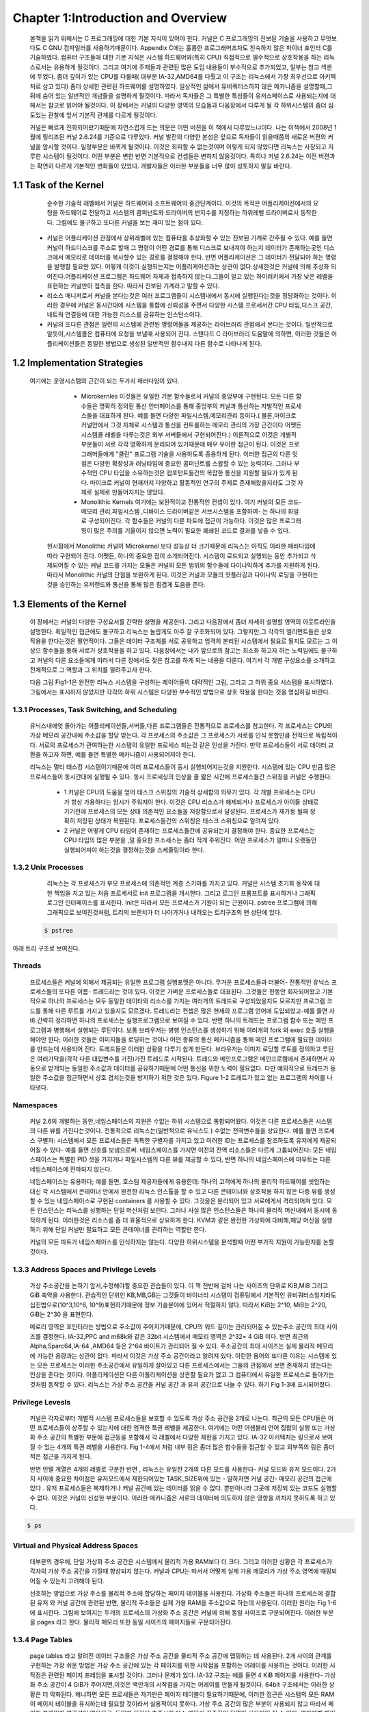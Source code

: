 Chapter 1:Introduction and Overview
===================================

 본책을 읽기 위해서는 C 프로그래밍에 대한 기본 지식이 있어야 한다. 커널은 C 프로그래밍의
 진보된 기술을 사용하고 무엇보다도 C GNU 컴파일러를 사용하기때문이다.
 Appendix C에는 훌륭한 프로그래머조차도 친숙하지 않은 파이너 포인터 C를 기술하였다.
 컴퓨터 구조들에 대한 기본 지식은 시스템 하드웨어와(특히 CPU) 직접적으로 필수적으로 상호작용을
 하는 리눅스로서는 유용하게 될것이다.
 그리고 여기에 주제들과 관련된 많은 도입 내용들이 부수적으로 추가되었고, 일부는 참고 섹센에
 두었다.
 좀더 깊이가 있는 CPU를 다룰때( 대부분 IA-32,AMD64를 다뤘고 이 구조는 리눅스에서 가장 최우선으로
 아키텍처로 삼고 있다) 좀더 상세한 관련된 하드웨어를 설명하였다.
 일상적인 삶에서 유비쿼터스하지 않은 메카니즘을 설명할때,그 뒤에 숨어 있는 일반적인 개념들을
 설명하게 될것이다. 따라서 독자들은 그 특별한 특성들이 유저스페이스로 사용되는지에 대해서는 참고로
 읽어야 될것이다.
 이 장에서는 커널의 다양한 영역의 모습들과 다음장에서 다루게 될 각 하위시스템의 좀더 심도있는 관찰에 앞서
 기본적 관계를 다르게 될것이다.

 커널은 빠르게 진화되어왔기때문에 자연스럽게 드는 의문은 어떤 버젼을 이 책에서 다루었느냐이다.
 나는 이책에서 2008년 1월에 릴리즈된 커널 2.6.24를 기준으로 다루었다.
 커널 발전의 다양한 본성은 앞으로 독자들이 읽을때쯤의 새로운 버젼의 커널을 암시할 것이다.
 일정부분은 바뀌게 될것이다. 이것은 회피할 수 없는것이며 이렇게 되지 않았다면 리눅스는 사장되고
 지루한 시스템이 될것이다. 어떤 부분은 변한 반면 기본적으로 컨셉들은 변하지 않을것이다.
 특히나 커널 2.6.24는 이전 버젼과는 확연히 다르게 기본적인 변화들이 있었다.
 개발자들은 이러한 부분들을 너무 많이 성토하지 말길 바란다.




1.1 Task of the Kernel
------------------------
   순수한 기술적 레벨에서 커널은 하드웨어와 소프트웨어의 중간단계이다.
   이것의 목적은 어플리케이션에서의 요청을 하드웨어로 전달하고 시스템의 콤퍼넌트와
   드라이버의 번지수를 지정하는 하위레벨 드라이버로서 동작한다.
   그럼에도 불구하고 또다른 커널을 보는 재미 있는 점이 있다.


  * 커널은 어플리케이션 관점에서 상위레벨에 있는 컴퓨터를 추상화할 수 있는 진보된 기계로
    간주될 수 있다. 예를 들면 커널이 하드디스크를 주소로 할때 그 명령이 어떤 경로를 통해
    디스크로 보내져야 하는지 데이터가 존재하는곳인 디스크에서 메모리로 데이터를
    복사할수 있는 경로를 결정해야 한다. 반면 어플리케이션은 그 데이터가 전달되야 하는
    명령을 발행할 필요만 있다.
    어떻게 이것이 실행되는지는 어플리케이션과는 상관이 없다.상세한것은 커널에 의해 추상화
    되어진다.어플리케이션 프로그램은 하드웨어 자체과 접촉하지 않는다.그들이 알고 있는
    하이러키에서 가장 낮은 레벨을 표현하는 커널만이 접촉을 한다.
    따라서 진보된 기계라고 말할 수 있다.

  * 리소스 매니저로서 커널을 본다는것은 여러 프로그램들이 시스템내에서 동시에 실행된다는것을
    정당화하는 것이다. 이러한 경우에 커널은 동시간대에 시스템을 통합에 신뢰성을 주면서
    다양한 시스템 프로세서간 CPU 타임,디스크 공간,네트웍 연결등에 대한 가능한
    리소스를 공유하는 인스턴스이다.

  * 커널의 또다른 관점은 일련의 시스템에 관련된 명령어들을 제공하는 라이브러리 관점에서
    본다는 것이다. 일반적으로 알듯이,시스템콜은 컴퓨터에 요청을 보낼때 사용되어 진다.
    스탠다드 C 라이브러리 도움말에 의하면, 이러한 것들은 어플리케이션들은 동일한 방법으로
    생성된 일반적인 함수내지 다른 함수로 나타나게 된다.


1.2 Implementation Strategies
-------------------------------
  여기에는  운영시스템의 근간이 되는 두가지 패러다임이 있다.

    - Microkernles
      이것들은 유일한 기본 함수들로서 커널의 중앙부에 구현된다. 모든 다른 함수들은 명확히
      정의된 통신 인터페이스를 통해 중앙부의 커널과 통신하는 자발적인 프로세스들을 대표하게
      된다. 예를 들면 다양한 파일시스템,메모리관리 등이다.( 물론,마이크로 커널안에서 그것
      자체로 시스템과 통신을 컨트롤하는 메모리 관리의 가장 근간이다 어쨋든 시스템콜 레벨을
      다루는것은 외부 서버들에서 구현되어진다.)
      이론적으로 이것은 개별적 부분들이 서로 각각 명확하게 분리되어 있기때문에 매우 우아한
      접근이 된다. 이것은 프로그래머들에게 "클린" 프로그램 기술을 사용하도록 종용하게 된다.
      이러한 접근의 다른 잇점은 다양한 확장성과 러닝타임에 중요한 콤퍼넌트를 스왑할 수 있는
      능력이다.
      그러나 부수적인 CPU 타임을 소유하는것은 컴포턴트들간의 복잡한 통신을 지원할 필요가 있게
      된다.
      마이크로 커널이 현재까지 다양하고 활동적인 연구의 주제로 존재해왔을지라도 그것 자체로
      실제로 만들어지지는 않았다.


    - Monolithic Kernels
      여기에는 보완적이고 전통적인 컨셉이 있다. 여기 커널의 모든 코드- 메모리 관리,파일시스템
      ,디바이스 드라이버같은 서브시스템을 포함하여- 는 하나의 화일로 구성되어진다.
      각 함수들은 커널의 다른 파트에 접근이 가능하다. 이것은 많은 프로그래밍이 많은 주의를
      기울이지 않으면 노력이 필요한 폐쇄된  코드로 결과를 낳을 수 있다.


   현시점에서 Monolithic 커널이 Microkernel 보다 성능상 더 크기때문에 리눅스는 아직도 이러한
   패러다임에따라 구현되어 진다.
   어쨋든, 하나의 중요한 점이 소개되어진다.
   시스템이 로드되고 실행되는 동안 추가되고 삭제되어질 수 있는 커널 코드를 가지는 모듈은
   커널의 모든 범위의 함수들에 다이나믹하게 추가를 지원하게 된다. 따라서 Monolithic 커널의
   단점을 보완하게 된다.
   이것은 커널과 모듈의 핫플러깅과 다이나믹 로딩을 구현하는것을 승인하는 유저랜드와 통신을
   통해 많은 힘겹게 도움을 준다.



1.3 Elements of the Kernel
-----------------------------

 이 장에서는 커널의 다양한 구성요서를 간략한 설명을 제공한다. 그리고 다음장에서 좀더 자세히 설명할
 영역의 아웃트라인을 설명한다.
 획일적인 접근에도 불구하고 리눅스는 놀랍게도 아주 잘 구조화되어 있다.
 그렇지만,그 각각의 엘리먼트들은 상호작용을 한다는것은 필연적이다. 그들은 데이터 구조체를 서로
 공유하고 엄격히 분리된 시스템에서 필요로 될지도 모르는 그 이상으 함수들을 통해 서로가 상호작용을
 하고 있다.
 다음장에서는 내가 앞으로의 참고는 최소화 하고자 하는 노력임에도 불구하고
 커널의 다른 요소들에게  따라서 다른 장에서도 잦은 참고를 하게 되는 내용을 다룬다.
 여기서 각 개별 구성요소를 소개하고 전체적으로 그 역할과 그 위치를 알려주고자 한다.

 다음 그림 Fig1-1은 완전한 리눅스 시스템을 구성하는 레이어들의 대략적인 그림, 그리고 그 하위
 중요 시스템을 표시하였다.
 그림에서는 표시하지 않았지만 각각의 하위 시스템은 다양한 부수적인 방법으로 상호 작용을 한다는
 것을 명심하길 바란다.

  .. image:: ./images/Fig1-1.png


1.3.1 Processes, Task Switching, and Scheduling
~~~~~~~~~~~~~~~~~~~~~~~~~~~~~~~~~~~~~~~~~~~~~~~
   유닉스내에엇 돌아가는 어플리케이션들,서버들,다른 프로그램들은 전통적으로 프로세스를 참고한다.
   각 프로세스는 CPU의 가상 메모리 공간내에 주소값을 할당 받는다.
   각 프로세스의 주소값은 그 프로세스가 서로를 인식 못할만큼 전적으로 독립적이다.
   서로의 프로세스가 관여하는한 시스템의 유일한 프로세스 되는것 같은 인상을 가진다.
   만약 프로세스들이 서로 데이터 교환을 하고자 하면, 예를 들면 특별한 메카니즘이
   사용되어져야 한다.

   리눅스는 멀티 태스킹 시스템이기때문에 여러 프로세스들이 동시 실행되어지는것을 지원한다.
   시스템에 있는 CPU 만큼 많은 프로세스들이 동시간대에 실행될 수 있다.
   동시 프로세싱의 인상을 줄 짧은 시간에 프로세스들간 스위칭을 커널은 수행한다.

     - 1
       커널은 CPU의 도움을 얻어 태스크 스위칭의 기술적 상세함의 의무가 있다.
       각 개별 프로세스는 CPU가 항상 가용하다는 암시가 주워져야 한다.
       이것은 CPU 리소스가 해제되거나 프로세스가 아이들 상태로 가기전에 프로세스의
       모든 상태 의존적인 요소들을 저장함으로서 달성된다.
       프로세스가 재가동 될때 정확히 저장된 상태가 복원된다.
       프로세스들간의 스위칭은 태스크 스위칭으로 알려져 있다.


     - 2
       커널은 어떻게 CPU 타임이 존재하는 프로세스들간에 공유되는지 결정해야 한다.
       중요한 프로세스는 CPU 타임의 많은 부분을 ,덜 중요한 프소세스는 좀더 적게 주워진다.
       어떤 프로세스가 얼마나 오랫동안 실행되어져야 하는것을 결정하는것을 스케줄링이라 한다.

1.3.2 Unix Processes
~~~~~~~~~~~~~~~~~~~~~

  리눅스는 각 프로세스가 부모 프로세스에 의존적인 계층 스키마를 가지고 있다.
  커널은 시스템 초기화 동작에 대한 책임을 지고 있는 처음 프로세서로 init 프로그램을 개시한다.
  그리고 로그인 프롬프트를 표시하거나 그래픽 로그인 인터페이스를 표시한다.
  Init은 따라서 모든 프로세스가 기원이 되는 근원이다.
  pstree 프로그램에 의해 그래픽으로 보여진것처럼, 트리의 브랜치가 더 나아가거나 내려오는
  트리구조의 맨 상단에 있다.


 .. code-block:: console

    $ pstree



아래 트리 구조로 보여진다.


.. image:: ./images/Fig1-1_00000.jpg


  어떻게 이런 트리가 확장해가느냐는 새로운 프로세스가 어떻게 생성되어가느냐에 아주 밀접하게 연관이 있다.
  이러한 목적으로 유닉스는 fork 와 exec라는 메카니즘을 사용한다.

  - 1. fork
       부모 프로세스의 PID값만 유일하게 다른 현재 프로세스의 정확한 복사본을 만든다. 시스템 콜이 실행된후
       시스템에는 동일한 액션을 취하는 두개의 프로세스가 존재한다.초기 프로세스의 초기 메모리 내용이 복사가
       된다- 최소한 프로그램의 관점에서.  리눅스는 잘 알려진 기술로서 다른 부모 또는 자식 프로세스가 페이지에
       쓰고자할때까지의 복사 동작과 다른 좀더 효과적인 동작인 copy on write 가 있다 - read-only 접근만이
       둘에 대한 동일 페이지를 만족시킬 수 있을 것이다.
       fork를 사용한 가장 가능한 시나리오는, 예를 들자면 ,유저가 두번째 창의 부라우저를 오픈할때이다.
       상응하는 옵션이 선택되면 브라우저는 코드를 복사하는 fork를 실행하고 자식 프로세스에서 새로운 윈도우를
       만들기위해 적당한 동작을 시작한다.
 - 2. exec
       존재하는 콘테츠속으로 새로운 프로그램을 로드하고 실행하는것이다. 이전 프로그램에서 예약된 메모리 페이지는
       사라지고 그들의 콘테츠들은 새로운 데이터로 대체된다. 새로운 프로그램은 실행을 시작한다.

Threads
~~~~~~~~~
   프로세스들은 커널에 의해서 제공되는 유일한 프로그램 실행포맷은 아니다. 무거운 프로세스들과 더불어-
   전통적인 유닉스 프로세스들의 또다른 이름- 트레드라는 것이 있다. 이것은 가벼운 프로세스들로 대표된다.
   그것들은 한동안 회자되어왔고 기본적으로 하나의 프로세스는 모두 동일한 데이타와 리소스를 가지는 여러개의
   트레드로 구성되었을지도 모르지만 프로그램 코드를 통해 다른 루트를 가지고 있을지도 모르겠다.
   트레드라는 컨셉은 많은 현재의 프로그램 언어에 도입되었고-예를 들면 자바.간략히 정리하면 하나의 프로세스는
   실행프로그램으로 보여질 수 있다. 반면 하나의 트레드는 프로그램 함수 또는 메인 프로그램과 병행해서 실행되는
   루틴이다.
   보통 브라우저는 병행 인스턴스를 생성하기 위해  여러개의 fork 와 exec 호출 실행을 해야만 한다; 이러한 것들은
   이미지들을 로딩하는 것이나 어떤 종류의 통신 메카니즘을 통해 메인 프로그램에 필요한 데이터를 만드는데 사용되어
   진다.
   트레드들은 이러한 상황을 다루기 쉽게 만든다. 브라우저는 이미지 로당할 루트를 정의하고 루틴은 여러가닥을(각각 다른
   대입변수를 가진)가진 트레드로 시작된다.
   트레드와 메인프로그램은 메인프로램에서 존재하면서 자동으로 받게되는 동일한 주소값과 데이터를 공유하기때문에
   어떤 통신을 위한 노력이 필요없다. 다만 예외적으로 트레드가 동일한 주소값을 접근하면서 상호 겹치는것을 방지하기
   위한 것은 있다.
   Figure 1-2 트레트가 있고 없는 프로그램의 차이를 나타낸다.

.. image:: ./images/Fig1-2.jpg


   리눅스는 트레드를 생성하기 위한 clone 메쏘드를 제공한다. 이것은 fork와 유사한 방법으로 동작되지만 어떤 리소스가
   부모 프로세스와 공유되어질지를 정확하게 체크되어질 수 있고 트레드와는 독립적으로 생성된다.
   리소스의 정련된 배분은 전통적인 트레드 개념을 확장하고 다소 트레드와 프로세드간의 다소 연속적인 변환을 허락해야
   된다.

Namespaces
~~~~~~~~~~~

   커널 2.6의 개발하는 동안,네임스페이스의 지원은 수없는 하위 시스템으로 통합되어왔다.
   이것은 다른 프로세스들은 시스템의 다른 뷰를 가진다는것이다. 전통적으로 리눅스는(일반적으로 유닉스도 )
   수없는 전역변수들을 상요한다. 예를 들면 프로세스 구별자: 시스템에서 모든 프로세스들은 독특한 구별자를 가지고 있고
   이러한 ID는 프로세스를 참조하도록 유저에게 제공되어질 수 있다- 예를 들면 신호를 보냄으로써.
   네임스페이스를 가지면 이전의 전역 리소스들은 다르게 그룹되어진다: 모든 네임스페이스는 특별한 PID 셋을 가지거나
   파일시스템의 다른 뷰를 제공할 수 있다, 반면 하나의 네임스페이스에 마우트는  다른 네임스페이스에 전파되지 않는다.

   네임스페이스는 유용하다; 예를 들면, 호스팀 제공자들에게 유용한데: 하나의 고객에게 하나의 물리적 하드웨어를 셋업하는
   대신 각 시스템에서 콘테이너 안에서 완전한 리눅스 인스톨을 할 수 있고 다른 콘테이너와 상호작용 하지 않은 다중 뷰를
   생성할 수 있는 네임스페이스로 구현된 containers 를 사용할 수 있다.
   그것을은 분리되어 있고 서로에게서 격리되어져 있다.
   모든 인스턴스는 리눅스를 싱행하는 단일 머신처럼 보인다. 그러나 사실 많은 인스턴스들은 하나의 물리적 머신내에서
   동시에 동작하게 된다.
   이러한것은 리소스를 좀 더 효율적으로 상요하게 한다.
   KVM과 같은 완전한 가상화에 대비해,해당 머신을 실행하기 위해 단일 커널만 필요하고 모든 콘테이너를 관리하는 역할만 한다.

   커널의 모든 파트가 네임스페이스를 인식하지는 않는다. 다양한 하위시스템을 분석할때 어떤 부가적 지원이 가능한지를 논할
   것이다.

1.3.3 Address Spaces and Privilege Levels
~~~~~~~~~~~~~~~~~~~~~~~~~~~~~~~~~~~~~~~~~~~

   가상 주소공간을 논하기 앞서,수정해야할 중요한 관습들이 있다.
   이 책 전반에 걸처 나는 사이즈의 단위로 KiB,MiB 그리고 GiB 축약을 사용한다.
   관습적인 단위인 KB,MB,GB는 그것들이  바이너리 시스템이 컴퓨팅에서 기본적인 유비쿼터스일지라도 십진법으로(10^3,10^6,
   10^9)표현하기때문에 정보 기술분야에 있어서 적절하지 않다.
   따라서 KiB는 2^10, MiB는 2^20, GiB는 2^30 을 표현한다.

   메로리 영역은 포인터라는 방법으로 주소값이 주어지기때문에, CPU의 워드 길이는 관리되어질 수 있는주소 공간의
   최대 사이즈를 결정한다.
   IA-32,PPC and m68k와 같은 32bit 시스템에서 메모리 영역은 2^32= 4 GiB 이다. 반면 최근의 Alpha,Sparc64,IA-64
   ,AMD64 등은  2^64 바이트가 관리되어 질 수 있다.
   주소공간의 최대 사이즈는 실제 물리적 메모리에 가능한 용량과는 상관이 없다.
   따라서 이것은 가상 주소 공간이라고 알려져 있다. 이런한 용어의 또다른 이유는 시스템에 있는 모든 프로세스는
   이러한 주소공간에서 유일하게 살아있고 다른 프로세스에서는 그들의 관점에서 보면 존재하지 않는다는 인상을 준다는
   것이다.
   어플리케이션은 다른 어플리케이션을 상관할 필요가 없고 그 컴퓨터에서 유일한 프로세스로 돌아가는것처럼 동작할 수
   있다.
   리눅스는 가상 주소 공간을 커널 공간 과 유저 공간으로 나눌 수 있다.
   하기 Fig 1-3에 표시되어졌다.

.. image:: ./images/Fig1-3.jpg


   시스템에 있는 모든 유저 프로세스들은 0에서 TASK_SIZE 길이만큼 확장할 수 있는 가상 주소를 갖는다.
   위에 있는 영역( TASK_SIZE 에서 2^32 or 2^64)은 커널의 주소값으로 정해져 있다-유저 프로세스들에 의해서 접근되어질수
   없는. TASK_SIZE는 주어진 비율에 따라 주소값이 분할되는 아키텍처관점의 변수이다- 예를 들면 IA-32 시스템은
   주소 공간은 각 프로세를 위한 가상 주소 공간이 3 GiB가 되도록 3 GiB에서 나누어져 있다.
   실제적 모습들은 아키텍처에 따라 다를지라도 일반적 컨셉들은 다른지 않다.
   따라서 나중에 논하게될 기본값을 사용한다.

   이 구분은 얼마나 RAM아 가용한지에 의존하지 않는다. 주소 공간 가상화의 결과에 따라 각 유저 프로세서들은
   3 GiB으 메모리를 가지고 있는것처럼 생각한다. 개별적 시스템 프로세스들의 유저공간은 완전히 서로가 분리되어 있다.
   가상 주소 공간의 위 끝부분에 있는 커널공간은  그 프로세스가 현재 실행되는지와는 상관없이 항상 동일하다.

   64-bit 머신에 있어서는 그들의 거대한 최대 가상화 주소 공간을 관리하기 위해 64 bits 보다는 적게 사용할 수 있기때문에
   그림이 좀더 복잡할 수 있다. 64 bits 대신에, 그것들은 예를 들면 42 또는 47 bits를 사용한다.
   이렇기때문에 주소공간의 효과적인 주소할 수 있는 부분은 최대 사이즈보다 작다.
   어쨋든, 머신에서 존재할 RAM의 양보다는 크고  따라서 그정도는 충분하다.
   하나의 특혜로서 CPU는 필요로 하는 완전한 가상화 공간보다는 효과적인 주소공간을 관리하기위해 좀더 적은 bit들이
   필요하기때문에 노력을 줄일 수 있다.
   가상화 주소 공간은 그러한 경우에 Fig 1-3에서 묘사된 심플한 상황이 모두 유효하지 않도록 최대값에서 주소화할 수
   없는 구멍들을 가지게 될 것이다.
   4장에서 이 토픽에 대해서 좀더 자세히 다룰 것이다.

Privilege Levesls
~~~~~~~~~~~~~~~~~~

    커널은 각자로부터 개별적 시스템 프로세스들을 보호할 수 있도록 가상 주소 공간을 2개로 나눈다.
    최근의 모든 CPU들은 어떤 프로세스들이 상주할 수 있는지에 대한 엄격한 특권 레벨을 제공한다.
    여기에는 어떤 어셈블리 언어 집합의 실행 또는 가상화 주소 공간의 특별한 부문에 접근등을 포함해서
    각 레벨에서 다양한 제한을 가지고 있다.
    IA-32 아키텍처는 링으로서 보여질 수 있는 4개의 특권 레벨을 사용한다.
    Fig 1-4에서 처럼 내부 링은 좀더 많은 함수들을 접근할 수 있고 외부쪽의 링은 좀더 적은 접근을 가지게 된다.

    반면 인텔 계열은 4개의 레벨로 구분한 반면 , 리눅스는 유일한 2개의 다른 모드를 사용한다- 커널 모드와 유저 모드이다.
    2가지 사이에 중요한 차이점은 유저모드에서 제한되어있는 TASK_SIZE위에 있는 - 말하자면 커널 공간- 메모리 공간의
    접근에 있다 .
    유저 프로세스들은 복제하거나 커널 공간에 있는 데이터를 읽을 수 없다. 뿐만아니라 그곳에 저장되 있는 코드도 실행할
    수 없다. 이것은 커널의 신성한 부분이다. 이러한 메카니즘은 서로의 데이터에 의도하지 않은 영향을 끼치지 못하도록
    하고 있다.

.. image:: ./images/Fig1-4.jpg


   유저모드에서 커널모드에의 변환은 system calls 라는 특별한 변이방법으로 만들어 진다; 이것은 시스템에따라 다르게
   실행된다. 일반적 프로세스가 전시스템에 영향을 끼치는 종류의 액션을 실행하고자 한다면( 예를 들면 I/O 디바이스 복제)
   시스템콜의 도움으로 커널에 요청함으로써만 이것을 할 수 있다. 커널은 해당 프로세스가 원하는 액션을 실행하는 허락여부
   를 체크하고 해당 액션을 실행한다. 리턴은 유저모드로 만들어진다.

   유저 프로그램의 실행을 위해서 코드를 실행하는것 이외에 커널은 비동기적인 하드웨어 인터럽트에 의해 활성화될 수
   있다. 프로세스 컨텍스트에서 실행되는것과의 차이점은 가상화 주소 공간의 유저 공간이 접근되어지지 말아야 된다는
   것이다. 인터럽트는 불특정 시간에 발생되기때문에,불특정 유저영역의 프로세스들은 인터럽트가 발생될때 활성화된다.
   대부분 인터럽트는 해당 인터럽트의 원인과 함께 해제될것이기때문에 현재의 유저공간의 콘텐츠들과 연관성을 가지고 있지
   않다. 인터럽트 컨텍스트내에서 실행될때, 커널은 평시보다 더 주의가 요구된다;예를들면,커널은 슬립으로 들어가면 안된다.
   chapter 2에서 자세히 다를 인터럽트 핸들러를 쓸때 더욱 조심해야 된다. 상이한 실행 컨텍스트는 Fig 1-5에 놓았다.

   일반적인 프로세스들과는 별개로 ,시스템에서 돌아가는 커널 트레드라는것이 존재할 수 있다. 커널 트레드는 어떤
   특정한 유저공간의 프로세스들과는 관련이 없다 , 그래서 주소 공간의 유저 부분과는 관계가 없다.
   많은 다른 관점에서, 커널 트레드는 일반적인 유저영역의 어플리케이션과 비슷하게 행동할지라도 : 인터럽트 콘텍스트에서
   커널을 실행하는것과는 대조적으로, 그것들은 슬립에 들어갈 수도 있고 시스템에 있는 모든 정상적인 프로세스들처럼
   스케줄러에 의해 추적이 될 수 있다. 커널은 이것들은  RAM과 블락디바이스의 데이터 동기화에서부터  그리고 CPU들간
   프로세스들을 분배하는  스케줄러는 돕는 역할까지 다양한 목적으로 사용한다.

   커널 트레드는 ps의 결과물로 쉽게 구별되어질 수 있다. 왜냐하면 그들의 이름은 브라켓 안에 존재하기때문이다.

.. code-block:: console

    $ ps



.. image:: ./images/Fig1-5-1.jpg


.. image:: ./images/Fig1-5.jpg

   다중프로세서 시스템에서,많은 트레드는 CPU 기준으로 시작되고 유일한 하나의 프로세서에서만 실행되도록 제한되어진다.
   이것은 커널 트레드 이름에 부가적으로 슬래시와 CPU 숫자로 표시된다.



Virtual and Physical Address Spaces
~~~~~~~~~~~~~~~~~~~~~~~~~~~~~~~~~~~~


   대부분의 경우에, 단일 가상화 주소 공간은 시스템에서 물리적 가용 RAM보다 더 크다.
   그리고 이러한 상황은 각 프로세스가 각자의 가상 주소 공간을 가질때 향상되지 않는다. 커널과 CPU는 따서서
   어떻게 실제 가용 메모리가 가상 주소 영역에 매핑되어질 수 있는지 고려해야 된다.

   선호하는 방법으로 가상 주소를 물리적 주소에 할당하는 페이지 테이블을 사용한다.  가상화 주소들은
   하나의 프로세스에 결합된 유저 와 커널 공간에 관련된 반면, 물리적 주소들은 실제 가용 RAM을 주소값으로
   하는데 사용된다.
   이러한 원리는 Fig 1-6에 표시한다.
   그림에 보여지는 두개의 프로세스의 가상화 주소 공간은 커널에 의해 동일 사이즈로 구분되어진다.
   이러한 부분을 pages 라고 한다. 물리적 메모리 또한 동일 사이즈의 페이지들로 구분되어진다.


.. image:: ./images/Fig1-6.jpg


   Fig 1-6은 가상화 주소 공간에 있는 페이지들이 어떻게 물리적 페이지에 걸쳐 있는지를 보여준다. 예를 들면 프로세스
   A의 가상 페이지 1은 물리 페이지 4에 매핑되어진다. 반면 프로세스 B의 가상화 페이지 1은 5번째 물리적 페이지에
   매핑된다. 이것은 가상화 주소는 프로세스에서 프로세스로 그 의미가 변경된다는 것을 보여준다.
   가상 주소공간과 물리적 메모리 사이의 매핑은 로딩되어질 프로세스들간의 엄격한 분리를 가능하게 해준다.
   예제에서는 두개의 프로세스에 의해 공유되어지는 명확한 페이지 프레임을 포함한다.
   A의 페이지 5와 B의 페이지 1은 물리적 프레임 5를 가리키고 있다. 이것은 양쪽의 가상 주소 공간의 접점이 동일한
   페이지를 가리키기때문에 가능하다. 커널은 가상 주소 공간을 물리적 주소 공간으로 매핑하는 역할을 하기때문에
   어떤 영역의 메모리가 프로세스들간 공유되어져야 되고 어떤것은 공유되지 말아야 될지 결정할 수 있다.

   그림은 또한 가상 주소 공간의 모든 것이 프레임 페이지에 연결되어 있지만은 않다는 것을 보여준다.  이것은 양쪽의
   페이지들이 사용되지 않기때문이거나 데이터가 아직 필요하지 않아 메모리에 적재되자 않았기때문일지도 모르겠다.
   이것은 또한 페이지가 하드디스크에 스왑되어졌을지도 모르고 필요할때 다시 원복되어 스왑되어질 것이다.

   마지막으로,주의할 것은 유저를 위해 실행되는  어플리케이션의 주소값을 나타내는 두가지 유사한 문구가 있다.
   하나는 userland 이고, 이것은 커널에 포함되지 않은 것들의 BSD 커뮤니티에 의해서 선호되는 명명법이다.
   또다른 선택은 어플리케이션이 userspace 에서 돌아간다고 말하는 것이다. userland라는 말은 항상 어플리케이션과
   같은것을 의미할 것이며 반면 userspace는 부수적으로 어플리케이션을 나타내는것뿐만 아니라 그것들이 실행할 수
   있는 가상 주소 공간을 나타낸다. 이것은 kernel space와는 대조적이다.



1.3.4 Page Tables
~~~~~~~~~~~~~~~~~~~~

   page tables 라고 알려진 데이터 구조들은 가상 주소 공간을 물리적 주소 공간에 맵핑하는 데 사용된다.
   2개 사이의 관계를 구현하는 가장 쉬운 방법은 가상 주소 공간에 있는 각 페이지를 위한 시작점을 포함하는 어레이를
   사용하는 것이다. 이러한 시작점은 관련된 페이지 프레임을 표시할 것이다. 그러나 문제가 있다.
   IA-32 구조는 예를 들면 4 KiB 페이지를 사용한다- 가상화 주소 공간이 4 GiB가 주어지면,이것은 백만개의 시작점을
   가지는 어레이를 만들게 될것이다. 64bit 구조에서는 이러한 상황은 더 악화된다.
   왜냐하면 모든 프로세들은 자기만은 페이지 테이블이 필요하기때문에, 이러한 접근은 시스템의 모든 RAM이 페이지
   테이블을 유지하는데 필요할 것이라서 실용적이지 못하다.
   가상 주소 공간의 많은 부분이 사용되지 않고 따라서 페이지 프레임과 연관성이 없으므로, 동일한 목적을 충족시킬
   다소 메모리 집중적인 모델이 사용되어 질 수 있다: 멀티레벨 페이징

   페이지 테이블 사이즈를 줄이고 불필요한 영역을 무시하도록 허가하기위하여, 아키텍처는 각각의 가상 주소를 여러개로
   나눈다. 그림 Figure 1-7 에 보는것처럼(주소가 나뉘는 비트 포지션은 아키텍처에 따라 다르지만, 여기서는 관련이 없다)
   예제에서, 나는 가상 주소를 4개의 컴포넌트로 나누었고, 이것은 3레벨 페이지 테이블이다. 이것은 대부분의 아키텍처가
   제공하는 것이다. 어쨋든,몇몇은 4레벨 페이지 테이블을 채택하고 리눅스 또한 간접적으로 4 레벨을 수용했다.
   그림을 간략화하기 위해, 나는 여기서 3 레벨 변수를 고집한다.


.. image:: ./images/Fig1-7.jpg

   가상화 주소의 첫번째 부분은 page global directory (PGD)를 참조한다.  이것은 각 프로세스들을 위해서 정확히 한번
   존재하는 어레이에서 인덱스로서 사용되어진다. 그것의 시작점은 page middle director( PMD) 라고 불리는 다음 어레이의
   시작을 알리는 점들이 된다.

   일단 상응하는 어레이가 PGD의 참조로서 발견되면, 그 컨텐츠와 PMD는 어레이의 인덱스로서 사용된다.
   페이지 미들 디렉토리는 페이지 테이블과 페이지 디렉토리로서 알려진 다음 어레이들의 지시점들로 구성된다.

   가상 주소의 PTE(page table entry) 부분은 페이지 테이블의 인덱스로 사용되어 진다. 가상 페이지와 페이지 프레임의
   매핑은 페이지 테이블의 시작점을 페이지 프레임에 위치함으로써 성립된다.

   가상 주소의 마지막 부분은 offset으로 정해진다. 이것은 해당 페이지 안에서 바이트 위치를 나타내는데 사용된다.
   ;결국, 각각의 주소는 주소공간에서 유일하게 정의된 바이트를 가리킨다.

   페이지 테이블의 특별한 부분은 어떠한 페이지 미들 테이블 또는 페이지 테이블도 필요로 하지 않은 가상 주소 공간의
   영역을 위해서 생성될 필요가 없다는 것이다. 이것은 RAM이 단일 어레이 방법을 가진는것에 비해 커다란 차이점이다.

   물론 이러한 방법은 하향지향을 가진다. 각각의 시간 메모리가 접근된다면, 가상 주소값으로부터 물리적 주소값을 얻기
   위해 전체적 체인을 통해 실행되어야 할 필요가 있다.

   - 1.  MMU(memory management unit)이라고 알려진 CPU의 특별한 부분은 참조 함수들을 수행하는데 최적화 되어 있다.


   - 2.  주소 변환에서 종종 나타나는 주소값들은 TLB(Translation Loookaside Buffer)라고 알려진 빠른 CPU 캐시에
         잡혀있다. 주소 변환은 캐시에 있는 주소 데이터들이  페이지 테이블과 결국은 RAM에 접근할 필요없이 즉흥적으로
         가능해지기때문에 가속화된다.

         캐시가 많은 아키텍처에서 투명하게 동작하기때문에 페이지 테이블의 콘텐츠가 변환할때마다 그들의 컨텐츠는
         무효화되어져야 한다는것을 암시하는 커널관점에서  관심을 기울여야 한다. 상응하는 호출은 페이지 테이블을
         복사하는 커널의 모든 부분에서 나타나야 한다. 만약 커널이 그러한 동작을 요구하지 않은 아키텍처로 컴파일
         된다면 그것은 자동적으로 호출은 아무것도 하지 않는 동작으로 표현된다는 것이 확실하다.


Interaction with the CPU
~~~~~~~~~~~~~~~~~~~~~~~~~~

   IA-32 아키텍처는 가상 주소값을 물리적 주소값으로 매핑되는 2 레벨  방법을 사용한다. 64bit 아키텍처(Alpha,Sparc64,
   ,IA-64)에서 주소 공간의 사이즈는 3레벨 또는 4레벨 방법을 부여한다 그리고 커널의 아키텍처 독립적인 부분은 항상
   4레벨 페이지 테이블로 간주한다.

   2 내지 3 레벨의 CPU를 위한 커널의 아키텍처 의존적인 코드는 더미 페이지 테이블로 누락된 단계를 모방해야만 한다.
   결론적으로, 남아있는 메모리 코드는 사용되어지는 CPU와는 별개로 구현되어져야 한다.


Memory Mappings
~~~~~~~~~~~~~~~~

   메모리 맵핑은 축약의 좋은 도구이다.그것들은 커널의 많은 영역에서 사용되어지고 유저 어플리케이션에도 또한 사용
   가능하다. 매핑이란 임의의 기원을 갖는 데이터에 의해 하나의 프로세스의 가상 주소 공간에 전달되는 방법이다.
   그곳에서 매핑이 일어나는 주소 공간 영역은 정규 메모리와 같이 똑같은 방법으로 일반적인 방법들을 사용할 수 있도록
   전개될 수 있다. 어쨋든 만들어지는 변화들은 원천 데이터 기원에 자동으로 전달된다. 이러한 것은 똑같은 함수를
   전혀 다른 것으로 실행할 수 있게 해준다.  예를 들면 하나의 파일으니 콘텐츠는 메모리에 적재될 수 있다.
   하나의 프로세스는 그 파일의 콘텐츠를 접근하는 메모리는 콘테츠만을 읽을 필요가 있다. 또는 그 파일의 콘텐츠를
   수정하기 위하여 메모리에 변화들을 쓸 필요가 있다.커널은 어떤 만들어진 변화들이 그 파일에 구현되도록
   자동으로 확인한다.

   매핑은 디바이스 드라이버를 구현할때 커널에서 직접적으로 사용된다. 병렬 디바이스들의 입력과 출력 영역이 가상
   주소 공간에 매핑되어질 수 있다;그러한 영역을 읽고 쓰는 것은 그 시스템에 있는 디바이스들로 다시 보내지고
   디바이스 드라이버 구현을 아주 쉽게 한다.



1.3.5 Allocation of Physical Memory
~~~~~~~~~~~~~~~~~~~~~~~~~~~~~~~~~~~~~~~

   RAM을 할당할때 커널은 어떤 페이지가 할당되었는지 관찰해야만 한다 그리고 두개의 프로세가가 RAM의 동일한 영역을
   사용하지 못하도록 어떤것이 여유가 있는지 확인해야 한다. 메모리 할당과 해제는 일상적인 태스크이기때문에
   커널은 가능한 빨리 그것들이 수행되었는지 확인해야만 한다.
   커널은 단지 모든 페이지 프레임을 할당 할 수 있다. 메모리를 작은 부분으로 짜른다는것은 유저 스페이스에서
   표준 라이브러리와 대변된다. 이러한 라이브러리는 커널에서 받은 페이지 프레임들을 작은 영영그오 짜르고 메모리를
   그 프로세스에 할당한다.

The Buddy System
~~~~~~~~~~~~~~~~~~~~~~~~~~~~~~~~~~~~~~~


   커널에 있어서 수많은 할당 요청은 연속된 페이지들에 의해서 채워진다. 메모리에서 어떤 영역이 사용 가능한지
   빠른 검출을 위해서 커널은 진보하지만 증명된 기술: 버디 시스템 을 채택한다.

   시스템에서 가용 메모리 블럭은 항상 두개의 버디들로 그룹되어 진다. 버디들은 서로 독립적으로 할당되어질 수 있다.
   ;어쨋든 양쪽이 동일 시간대에 사용하지 않고 있다면,커널은 다음 레벨에 있는 버디로서 서비스를 하도록 커다란 하나의
   쌍으로 만들어 버린다. Figure 1-8은 초기에 두개의 블럭 8개의 페이지로 구성된 버디 한쌍의 예를 보여준다.


.. image:: ./images/Fig1-8.jpg


   동일한 사이즈의( 1,2,4,8,16,....pages) 모든 버디들은 스페셜 리스트에 있는 커널에 의해 관리되어진다.  2번의 8
   페이지(16) 버디쌍도 이 리스트에 있다.

   시스템이 8페이지 프레임을 요청한다면,16 페이지 프레임으로 구성된 블락을 두개의 버디 쌍으로 쪼갠다. 한개의 블락이
   메모리를 요청한 어플리케이션에 전달되면, 나머지 8 페이지 프레임은 8 페이지 메모리 블락을 위한 리스트에 위치하게 된다

   다음의 연속된 요청이 단지 연속된 2개의 프레임 페이지를 요구하면, 8개 블락으로 구성된 블락은 각 4페이지 프레임으로
   구성된 2개의 버디로 쪼개진다. 하나의 블락은 버디 리스트에 넣어지고, 만면 다른 블락은 2 페이지의 2개 블락으로 구성된
   2개의 버디로 쪼개진다.  하나가 버디 시스템에 회귀되면 다른것은 어플리케이션에 전달된다.

   메모리가 어플리케이션에서 해제되면, 커널은 어떤 버디쌍이 재 결합되었는지 버디 리스테에 넣을 수 있는 좀 더 커다란
   단위로 결합할 수 있는지를 주소값을 쉽게 참조할 수 있다.- 정확하게는 조깨는 과정의 역순이다.

   시스템이 오랫동안 실행될때- 서버 입장에서는 수주 동안 또는 수 개월동안 실행되는 것은 이상하지 않다. 그리고 많은
   데스크탑도 오랫동안 실행되는 경향이 있다-프라그맨테이션이라는 메모리 문제가 발생한다. 페이지 프레임은 잦은
   할당과 해제가 이러한 상황을 발생하게 되고 이러한 상황에서 몇몇 페이지 프레임들은 시스템에서 해제가 되고 그것들은
   물리적 주소 공간 전체적으로 흩어지게 된다. - 다른말로 한다면, 거기에는 성능적인 측면에서 바람직할 커다란  연속된
   페이지 프레임 블락이  없다는 것이다. 이러한 효과는 버디 시스템에 의해 어느정도까지는 감소되지만 완전히 제거되지는
   않는다. 다른 커다란 연속된 유휴 영역의 한 가운데 위치한 단일의 예약된 페이지는 이러한 복합 영역을 효과적으로 제거
   할 수 있다. 커널 2.6.24을 개발하는 동안, 메모리 프라그멘테이션을 줄이는 효과적인 방법들이 추가되었다. 해당 메카니즘은
   3장에서 상세히 다루겠다.


The Slab Cache
~~~~~~~~~~~~~~~~~~~~~

   종종 커널은 자체적으로 전체 페이지 프레임보다 작은 메모리 블락이 필요할때가 있다. 표준 라이브러리 함수를 사용할
   수 없기때문에, 커널은 버디 시스템에서 빌드되고 버디 시스템에서 제공되어진 페이지들을 작은 부분으로 쪼갤수 있도록
   자기 자신만의, 부가적인 메모리 관리 레이어를 정의해야 한다. 이러한 방법은 할당을 수행하는것 뿐아니라 종종 작은
   오브젝트로 사용되어지는 일반적 캐시를 구현하는데 사용되어 진다: 이러한 캐시를  slab cache 라고 한다.  이것은
   2가지 방법으로 메모리를 할당하도록 사용되어질 수 있다.

   -1   종종 사용되어지는 오브젝트를 위해, 커널은 원하는 타입의 유일한 인스턴스를 포함한 자기 자신만의 캐시를 정의
        한다. 매번 하나의 오브젝트가 필요하면, 그것은 캐시( 사용후에 해제되고)로부터 빠르게 제거될 수 있다.
        ;슬랩 캐시는 자동적으로 버디 시스템과의 상호작용을 고려하게 된다.그리고 존재하는 캐시가 꽉 차게 되면
        새로운 페이지를 요청한다.

   -2   작은 메모리 블락의 일반적 할당을 위해, 커널은  유저스페이스 프로그램과 친숙하게 동일 함수를 사용할 수 있도록
        다양한 오브젝트 사이즈의 슬랩캐시 셋을 정의한다; 접두어 k는 커널과 관련된 이러한 함수들을 표시한다
        :kmalloc ,kfree

   슬랩 할당자가 전반에 걸쳐 좋은 성능을 보일지라도,그것이 가지는 몇개의 확장성 문제는 실제로 슈퍼 컴퓨터에서
   발생된다. 다른 한편으로 , 슬랩 할당자의 오버헤드는 실제로 작은 임베디드 시스템에서 더 많을지도 모르겠다.
   커널은  이러한 경우에 좀더 좋은 성능을 내지만 커널의 전반에 걸쳐 하위레벨의 할당자가 실제 컴파일과는 관련이 없도록
   슬랩 할당자로서 예약이 필요없는 2개의 대체자가 있다. 슬랩 할당자는 아직도 커널의 정규적 방법이므로,어쨋든
   이러한 대체자들을 상세하게 논으하지는 않을 것이다. Figure 1-9는 버디 시스템과 슬랩 할당자, 그리고 커널의 나머지
   부분간의 연결을 정리하였다.

Swapping and Page Reclaim
~~~~~~~~~~~~~~~~~~~~~~~~~~

   스왑핑은 가용 RAM을 확장 메모리로서 디스크 공간을 사용함으로써 가상으로 확장할 수 있게 해준다.
   자주 사용되지 않는 페이지들은 커널이 RAM을 좀더 확보하고자 할때 하드 디스크에 쓸 수 있다.
   일단 해당 데이터가 필요로 하면, 커널은 다시 그것을 메모리에 적재한다. page faults 라는 개념은
   이러한 동작은 어플리케이션 전반에 걸쳐 투명하게 만들어 준다. 스왑된 페이들은 페이지 테이블의 특별한 시작점에 의해
   구별될 수 있다. 프로세스가 이러한 종류의 페이지에 접근하고자 할때,  CPU는 커널에 의해 가르쳐지는 페이지 폴트를
   초기화 한다. 커널은 디스크에 있는 데이터를 RAM에 스왑할 수 있는 기회를 가진다. 페이지 폴트에에 대해서 알지 못하면
   페이지의 스왑인,스왑아웃은 프로세스에게 있어서 전적으로 불가능하다.

.. image:: ./images/Fig1-9.jpg


   페이지 반환(page reclaim)은 하위의 블락 디바이스를과의 조율된 매핑을 동기화 하는데 사용된다. 이러한 이유로
   이것은 때때로 데이터의 다시 쓰기로서 종종 언급된다. 일단 데이터가 써지게 되면, 페이지 프레임은 다른 용도로서
   커널에서 사용되어질 수 있다. 결국에는 커널의 테이터 구조는 그것들이 다시 요청될때 하드 디스크에 관련된 데이터를
   찾기위해 필요한 정보를 담고 있다.

1.3.6 Timing
~~~~~~~~~~~~~~~

   커널은 다양한 지점에서 시간과 시간의 차이를 측정할 수 있어야 한다- 예를 들면 프로세스들을 스케줄링할때.
   Jiffies는 하나의 가능한 시간 근간이다. jiffies_64 라고 명명된 글로벌 변수 와 32비트 버젼인 jfffies는 일정한
   시간 간격으로 주기적으로 증가하게 된다.
   기본 아키텍처의 다양한 타이머 메카니즘은 이러한 업데이트-각각의 컴퓨터 아키텍처는 주지적 행동을 실행하는 방법으로
   ,일반적으로 타이머 인터럽트 형태로,제공하는 -를 수행하는데 사용되어 진다.

   아키텍처에 의존적으로, jiffies는 커널의 중심 변수인 Hz에 의해서 결정되는 주파수와 연동되서 증가한다.  이것은 1000에서
   100 범위까지 사용되어진다; 다른말로 표현하면 , jiffies 변수는 초당 100 내지 1000까지 증가할 수 있다는 것이다.

   jiffies에 기초한 시간은 상대적으로 조잡하다. 왜냐하면 최근의 1000 Hz라는 것은 그렇게 커다란 주파수가 아니기때문이다.
   높은 정밀도를 가지는 타이머를 가진 커널은 근원적인 하드웨어의 특성에 따라 나노초의 정확성과 과단성을 가지는 시간을
   유지하도록 부수적인 수단을 제공 한다.

   이것은 주기적인 짧은 시간을 다양하게 만들 수 있다. 수행할 것이 없고 주기적인 행동들이 필요하지 않을때 프로세서가
   딥 슬립에 못 들어가도록 인터럽트를 주기적으로 만들지는 않는다.  이러한 것은 파워가 중요한 랩탑이나 임베디드 시스템에서는
   유용하다.

1.3.7 System Calls
~~~~~~~~~~~~~~~~~~~~~

   시스템 콜은 유저 프로세스가 커널과 동작하도록 하는 전통적인 방법이다. POSIX 기준은 많은 수의 시스템 콜과
   리눅스를 포함해서 POSIX 호환적인 시스템에서 구현되는 효과들을 정의한다. 전통적인 시스템은 다양한 카테고리로 그룹되어
   진다.


   * Process Management - 새로운 태스트를 생성하고 정보를 조회하고 디버깅한다.
   * Signals -  신호를 보내고,타어머들, 핸들링 메카니즘
   * Files  - 파일을 생성하고 열고,닫는 파일로부터 읽고 쓰고,정보와 상태를 조회하기
   * Directories and Filesystem  - 디렉토리를 생성,지우기,재명명하기, 정보 조회하기,링크,디렉토리 변경하기
   * Protection Mechanisms- UID/GID를 읽고 변경하기, 네임스페이스 다루기
   * Timer Functions -  타이머 함수들 그리고 통계적인 정보

   요구는 이러한 모든 함수들로 커널에 존재한다. 시스템은 안정성 또는 보안성이 위협되지 않도록 필요성에 특별한
   보호 메카니즘이 필요하기때문에 일반적인 유저 라이브러리로 구현될 수 없다. 부가적으로, 많은 콜은 원하는 데이터와 결과를
   얻기위해 커널 내부 구조 또는 함수들에 의존적이다- 이것은 또한 유저 공간에 구현하지 않는다는 것이다. 시스템 콜이
   생성되면 프로세서는 특권레벨을 변경해야만 하고 유저모드에서 시스템모드로 전환해야 한다.
   이러한것은 각 하드웨어가 특별한 메카니즘을 제공하는것처럼 리눅스에서 이것을 실행하는 표준화된 방법이 없다.
   리눅스는 IA-32 프로세서에서 시스템콜을 실행하는 특별한 소프트웨어 인터럽트를 상용하는 반면, IA-32 시스템에서
   다른 유닉스 시스템의 소프트웨어 에뮬은 바이너리 프로그램(어셈블리 언어 매니아들에게)을 실행하는 다른 방법을 채택한다.
   IA-32의 최근 변종들은 시스템콜을 실행하기 위하여 자기 자신만의 어셈블리 언어 선언을 가지고 있다; 이러한 것은 이전
   시스템에서는 가능하지 않고 따라서 모든 시스템에서 사용될 수 없다. 일반적으로 모든 변종들이 할 수 있는 것은
   시스템콜만이 유저 프로세스가  시스템의 중요한 태스크를 수행하기 위하여 유저모드에서 커널모드로 변환 할 수 있는 유일한
   방법이다.

1.3.8 Device Drivers, Block and Charater Devices
~~~~~~~~~~~~~~~~~~~~~~~~~~~~~~~~~~~~~~~~~~~~~~~~~~

   디바이스 드라이버의 역할은 시스템에 부착되어 있는 I/O 디바이스들과 통신을 하기 위한것이다; 예를 들면, 하드 디스크
   플로피,인터페이스들,사운드카드 등등. "모든것은 파일이다"라는 전통적인 유닉스 격언처럼 보통 접근은 /dev 디렉토리에 있는
   디바이스 파일을 통해 수행되고 일반적인 파일처럼 동일한 방법으로 프로그램에 의해 수행되어 질 수 있다. 디바이스 드라이버
   수행은 디바이스 파일을 통해 어플리케이션 통신을 지원한다, 그리고 그것을 통해 적절하게 읽고 쓰고 하는 동작을 가능하게
   해준다.

   병렬 디바이스는 다음 2가지중에 하나에 포함된다.

   -1. Charater Devices - 어플리케이션이 연속적으로 읽을 수 있도록 연속된 스트링 테이테를 전달한다; 일반적으로,무작위
       접근은 불가능하다. 대신 그러한 디바이스들은 데이타가 바이트 또는 캐릭터 단위로 읽히고 쓸수 있도록 해준다.
       모뎀은 전형적인 캐릭터 디바이스의 예들이다.

   -2  Block Devices - 어플리케이션이  그들이 읽기 원하는 주소값을 자유롭게 선택하고 무작위로 데이터를 지정할 수 있도록
       해준다.전형적인 블락 디바이스는 하드디스크인데 이것은 어플리케이션이 데이터를 읽고자 하는 디스크의 어떤 포인트
       라도 지정할 수 있기 때문이다. 그리고 데이터는 다중 블락 단위로만  읽혀지고 쓸수 있다; 캐릭터적인 주소값, 캐릭터
       디바이스에서는 가능하지 않은것처럼

       블락 디바이스를 위한 드라이버를 프로그래밍하는것은 확장적인 캐시 메카니즘이 시스템 성능을 올리는데 쓰여지기때문에
       캐릭터 디바이스 보다 좀더 복잡하다.

1.3.9 Networks
~~~~~~~~~~~~~~~~~~~

   네트웍 카드는 또한 디바이스 드라이버에 의해 제어될뿐 아니라 그것들이 디바이스 드라이버 파일을 통해 주소지어질 수
   없기때문에 커널에서 특별한 상태로 간주한다.
   이것은 데이터가 네트웍 통신을 하는동안 다양한 프로토콜 레이어들로 합체되기때문이다. 데이터가 수신되었을때, 레이어들은
   해체되어지고 패이로드 데이터가 어플리케이션에 전달되기전에 커널에 의해 분석되어진다. 데이터를 송신할때, 커널은 우선
   전달하기전에 다양한 프로토콜 레이어로 데이터를 감싸야 된다.

   어쨋든, 파일 인터페이스를 통해 네트웍 연결과 작업하는 것을 지원하기 위하여, 리눅스는 BSD 소켓을 사용한다.;이것은
   어플리케이션간,파일 인터페이스간, 커널의 네트웍 구현의 에이젼트로 동작한다.


1.3.10 Filesystems
~~~~~~~~~~~~~~~~~~~

   리눅스 시스템은 수많은 파일들로 구성되어져 있고 이 파일들의 데이터들은 하드 디스크나 다른 블락 디바이스(예를 들면
   집 드라이버,플로피,CD-ROM등)에 저장된다. 계층화도니 파일시스템이 사용되고;이러한 것들은 데이터를 디렉토리 구조에
   체계적으로 저장할 수 있고 실제 데이타와 메타 정보를 연결하는 작업을 가진다.
   리눅스에서는 많은 파일 시스템이 지원된다- 표준화된 파일시스템은 Ext2,Ext3,ReiserFS,XFS,VFAT( DoS와의 호환성)
  등이고 셀 수 없을만큼 많다. 그들이 빌드되는 개념은 부분적으로 철저하게 다르다. Ext2는 이노드들에 기초를 둔다.
  말하자면,이것은 각 파일을 위한 디스크에서 가능한 inode로서 알려진 별개의 관리 구조를 만든다.
  이노드는 모든 정보를 가지고 있을뿐 아니라 관련된 데이터 블럭의  사작점을 가지고 잇다. 계층적 구조는  그 일반 파일의
  데이터가  포함된 모든 화일을 이노드들의 시작점을 포함하는것처럼 디렉토리를 셋업한다.

  커널은 어플리케이션 레이어들로부터 다양한 하위 레벨의 파일 시스템의 특별한 모습들을 추상화하기 위하여 부수적인
  소프트웨어 레이어를 제공해야만 한다.(그리고 커널 자체적으로라도) 이러한 레이어를 VFS(virtual filesystem or virtual
  filesystem switch) 이것은 하향 및 상향 인터페이스로서 동작한다( 이러한 인터페이스는 모든 파일시스템에서 구현되어져야
  한다).
  Figure 1-10 도식화 하였다.

.. image:: ./images/Fig1-10.jpg


1.3.11 Modules and Hotplugging
~~~~~~~~~~~~~~~~~~~~~~~~~~~~~~~~

   모듈은 실행중에 커널에 다이나믹하게 기능을 제공하는데 사용한다.- 디바이스 드라이버,파일 시스템,네트웍 프로코콜
   ,실제로 커널의 하위 시스템들이 모듈화될 수 있다. 이것은 마이크로 커널에 대비해 모노리틱 커널의 중요한 불리한 점을
   제거해 준다.
   모듈은 실행중에 커널로부터 헤제될 수 있고 새로운 커널을 개발하는데 있어서 유용한 잇점을 준다.
   일반적으로, 모듈은 유저스페이스에서보다 커널에서 실행되는 일반적인 프로그램이다.이것들은 커널로부터 모듈 함수를 등록하고
   해제하기위해서 모듈을 초기화 할때 실행되는  어떤 영역을 제공해야 한다. 반면 모듈 코드는 일반적인 커널 코드로서
   동일한 권한을 가져야 한다. 그리고 커널에 영구히 컴파일된 코드처럼 모든 동일한 함수 와 데이터를 접근할 수 있다.

   모들들은 핫플러그를 위해서 지원해야할 필수 요소들이다. 어떤 버스들( 예를들면, USB and FireWire)는 디바이스들을
   시스템 리부팅하는것 없이 시스템이 실행되는동안 연결되어지도록 한다. 시스템이 새로운 디바이스를 발견했을때, 필요한
   드라이버는 자연스럽게 그에 상응하는 모듈을 로딩함으로써 커널에 추가될 수 있다.

   모듈은 또한 커널이  불필요하게 사이즈가 커지는것이 없이 커널이 주소를 지정할수 있도록 여러가지의 디바이스를 지원할
   수 있도록 갖추워져 있어야 한다. 일단 추가된 하드웨어가 발견되면,유일한 필요한 모듈이 로딩되고, 커널은 필요하지
   않은 드라이버들을 해제하게 된다.

   오랫동안 커널 커뮤니티에서 이슈는 바이너리만의 모듈을 지원하는데 있다, 이것은 소스 코드가 제공되지 않은 모듈이다.
   바이너리 모듈은 대부분의 사설 운영체제에서는 보편적인반면 많은 커널 개발자들은 악마의 화신(결국에는)으로 본다.
   : 커널은 오픈소스로 개발되므로, 그들은 그러한 모듈도 법적이고 기술적인 이유로 오픈 소스로 공개되어야만 한다고
   생각한다. 이러한 이유를 뒷받침하는 강한 논쟁들이 있다. 그러나 그것들은 그들의 비지니스적 위치를 약화시킬 드라이버
   소스를 오픈해야 된다고 생각하는 일부의 상업적 회사들에게는 공유되지 않는다.

   현재 바이너리 모듈을 커널에 로딩하는 것은 가능하다.하지만 많은 제약들이 따른다. 가장 중요한것은, 명시적으로 GPL
   라이센스 코드에나 가능한 어떤 함수들을 접근 못할 것이다.
   바이너리 모듈을 로딩하는것은 커널을 더럽히게 된다. 그리고 어떤 나쁜 현상이 발생할때마다, 오점들은 자연적으로
   더렵혀진 모둘에 전가되게 된다. 커널이 더럽혀지게 되면, 예를들면 커널은 캐진 덤프에 표시될 것이다. 그리고
   개발자들은 이러한 깨지게 만든 이슈들을 해결하는데 비협조적일 것이다.- 바이너리 모듈이 커널의 모든 부분과
   잘 조화를 이뤄갈수 있을지라도, 그것은  커널이 아직도 의도한대로 잘 동작이 되고 있고 더 좋은 지원들이 반대 모듈의
   제조업체들에게 남겨진다는 것을 간과할 수 없다.

   바이너리 모듈을 로딩하는것만 유일한 커널을 더럽히는 것은 아니다. 이것은 머신이 어떠한 예외적 에러를 발생했을때
   나타난다. 그리고 그들의 스펙으로는 다중 프로세싱을 공식적으로 지원하지 않은 CPU들로 SMP 시스템이 구성될때 발생한다.
   그리고 그와 유사한 이유로 발생된다.


1.3.12  Caching
~~~~~~~~~~~~~~~~~~

   커널은 시스템 향상을 위해서 캐시를 사용한다. 느린 블락디바이스들로 부터 읽히는 데이터는 더이상 필요하지 않을지라도
   잠시동안 RAM에 존재한다.어플리케이션이 다음 데이터를 접근할때, 느린 블락 디바이스를 건네줌으로써 빠른 RAM으로부터
   읽혀질 수 있다. 커널이 페이지 메모리 맵핑으로 블락디바이스 접근을 구현하기때문에, 캐시들은 또한 페이지들로
   구성되어진다. 말하자면, 모든 페이지들은 캐시이고 따라서 페이지 캐시라는 이름으로 불린다.

   다소 중요한 버퍼캐시는 페이지에는 구성되지 않은 캐시 데이터에 사용된다. 전통적인 유닉스 시스템에서는, 버퍼 캐시는
   메인 시스템 캐시로 동작한다. 그리고 오래전에 리눅스에 의해서 동일한 방법으로 상용되었다. 그러나 현재는 버퍼캐시는
   대부분 페이지 캐시로 대체되었다.



1.3.13 List Handling
~~~~~~~~~~~~~~~~~~~~~~

   C 프로그래밍에 있어서 반복되는 태스크는 이중 링크드 리스트를 다루는 것이다. 커널 또한 그러한 리스트를 다루도록 되어
   있다. 계속해서, 나는 종종 다음장에서 커널의 표준 리스트 구현을 언급하게 될 것이다.이 시점에서 API를 다루는 리스트를
   짦게 언급하고자 한다.

   커널에 의해 제공되는 표준 리스트는 각자 어떤 타입으로 데이터 구조를 연결되어질 수 있다. 그것은 명시적으로 타입 안정성을
   가지지 않는다. 리스트 되어진 데이터 구조들은 list_head  타입의 요소를 포함해야 한다; 이것은 선후 포인터를 수용하게 된다.
   만약에 여러개의 리스트로 구성되어진다면- 이것은 이상하지 않지만- 몇개의  list_head 요소는 필요하다.


.. image:: ./images/Fig1-10_00000.jpg

   이러한 엘리먼트는 다음의 데이터 구조에 위치할 수 있다.

.. image:: ./images/Fig1-10_00001.jpg


   링크드 리스트이 시작점은 또한  LIST_HEAD(list_name)에 의해서 선언되고 초기화되는 list_head의 인스턴스다.
   이러한 방법으로, 커널은 순환전인 리스트를 Figure 1-1 처럼 만든다.
   이것은 말하자면, 리스트 사이즈에 상관없이 항상 동일 시간에 상수시간인,0(1)에서의  리스트의 있는 처음과 마지막 요소들에
   접근을 허용한다.


.. image:: ./images/Fig1-11.jpg

   struct list_head는 그것이 데이터 구조에서 포함될때 리스트 엘리먼트라고 불리운다. 리스트로서 시작점으로 제공되는
   엘리먼트는 list head라고 불리운다.


 .. code-block:: console

    하나의 리스트의 처음과 끝의 구성요소를 연결하는 포인터는 이미지들을 채우는 경향이 있다 그리고 종종 다양한 커널의
    데이터 구조들의 연결을 간결화 하기 위한 그림의 애초의 의도를 흐리게 한다. 그래서 보통 그림에서 리스트 시작과 리스트
    끝간의 연결을 생략한다. 상기의 리스트는 이책의 나머지에서는 Figure 1-12 처럼 표현되었다.  이것은 관련없는 리스트
    포인터에 시간 낭비함 없이 핵심 상세에 집중하고자 함이다.


.. image:: ./images/Fig1-12.jpg

   리스트를 다루고 실행하는 표준화된 함수들이 있다. 다음장들에서 계속하게 접하게 될것이도 ( 그것들이 전달 변수 데이터
   타입은  struct list_head 이다)

   #   list_add(new,head)  존재하는 head 엘리먼트 뒤에 바로 새로 넣어라.
   #   list_add_tail(new,head)  head에 특화된  엘리먼트 앞에 바로 새로 넣어라. 만약에 리스트 헤드가 head로 특화된다면,
                                리스트의 순환적 본성때문에 그 리스트의 끝에  새 엘리먼트가 넣어질 것이기때문이다.
   #   list_del(entry)  리스트에서 시작점을 지운다.
   #   list_empty(head)  리스트가 비어있는지,말하자면 그것이 어떤 엘리먼트를 포함하는지, 확인한다.
   #   list_splice(list,head)  존재하는 리스트의 head 엘리먼트 뒤에 있는 리스트에 리스트를 넣음으로써 두개의 리스트를
                               연결한다.
   #   list_entry    리스트 엘리먼트를 찾는데 사용한다; 보기에는 그 호출 문맥은 좀 복작한듯 하다: list-entry(ptr,type,
                      member).ptr 는 데이터 구조체의 list_heard 인스턴스 포인터이다.  다음의 샘플 호출은 리스트의
                      task_struct 인스턴스를 찾는데 필요하게 될 것이다.


.. code-block:: console
                       struct task_struct=list_entry(ptr,struct task_struct,run_list)

                       리스트 구현은 타입 안정성이지 않기때문에 명시적인 타입 기준이 필요하다. 리스트 엘리먼트는 여러개의
                       리스트에 포함된 데이터 구조들이 있는지 정확한 엘리먼트를 찾도록 특화되어야만 한다.

   #   list_for_each(pos,head)  리스트의 모든 엘리먼트를 걸쳐서 반복적으로 사용되어져야만 한다.

.. code-block:: console
                       struct list_head *p;

                       list_for_each(p,&list)
                              if (condition)
                                        return list_entry(p,struct task_struct,run_list);
                        return NULL;

1.3.14 Object Management and Reference Counting
~~~~~~~~~~~~~~~~~~~~~~~~~~~~~~~~~~~~~~~~~~~~~~~~~~













